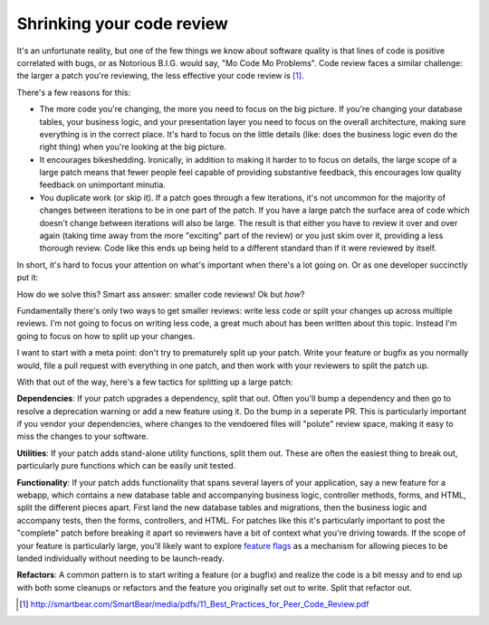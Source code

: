 Shrinking your code review
==========================

It's an unfortunate reality, but one of the few things we know about software
quality is that lines of code is positive correlated with bugs, or as Notorious
B.I.G. would say, "Mo Code Mo Problems". Code review faces a similar challenge:
the larger a patch you're reviewing, the less effective your code review is [#]_.

There's a few reasons for this:

* The more code you're changing, the more you need to focus on the big picture.
  If you're changing your database tables, your business logic, and your
  presentation layer you need to focus on the overall architecture, making sure
  everything is in the correct place. It's hard to focus on the little details
  (like: does the business logic even do the right thing) when you're looking
  at the big picture.
* It encourages bikeshedding. Ironically, in addition to making it harder to to
  focus on details, the large scope of a large patch means that fewer people
  feel capable of providing substantive feedback, this encourages low quality
  feedback on unimportant minutia.
* You duplicate work (or skip it). If a patch goes through a few iterations,
  it's not uncommon for the majority of changes between iterations to be in one
  part of the patch. If you have a large patch the surface area of code which
  doesn't change between iterations will also be large. The result is that
  either you have to review it over and over again (taking time away from the
  more "exciting" part of the review) or you just skim over it, providing a
  less thorough review. Code like this ends up being held to a different
  standard than if it were reviewed by itself.

In short, it's hard to focus your attention on what's important when there's a
lot going on. Or as one developer succinctly put it:

.. raw:: html

    <blockquote class="twitter-tweet"><p lang="en" dir="ltr">10 lines of code = 10 issues.&#10;&#10;500 lines of code = &quot;looks fine.&quot;&#10;&#10;Code reviews.</p>&mdash; I Am Devloper (@iamdevloper) <a href="https://twitter.com/iamdevloper/status/397664295875805184">November 5, 2013</a></blockquote>
    <script async src="//platform.twitter.com/widgets.js" charset="utf-8"></script>

How do we solve this? Smart ass answer: smaller code reviews! Ok but *how*?

Fundamentally there's only two ways to get smaller reviews: write less code or
split your changes up across multiple reviews. I'm not going to focus on
writing less code, a great much about has been written about this topic.
Instead I'm going to focus on how to split up your changes.

I want to start with a meta point: don't try to prematurely split up your
patch. Write your feature or bugfix as you normally would, file a pull request
with everything in one patch, and then work with your reviewers to split the
patch up.

With that out of the way, here's a few tactics for splitting up a large patch:

**Dependencies**: If your patch upgrades a dependency, split that out. Often
you'll bump a dependency and then go to resolve a deprecation warning or add a
new feature using it. Do the bump in a seperate PR. This is particularly
important if you vendor your dependencies, where changes to the vendoered files
will "polute" review space, making it easy to miss the changes to your
software.

**Utilities**: If your patch adds stand-alone utility functions, split them
out. These are often the easiest thing to break out, particularly pure
functions which can be easily unit tested.

**Functionality**: If your patch adds functionality that spans several layers
of your application, say a new feature for a webapp, which contains a new
database table and accompanying business logic, controller methods, forms, and
HTML, split the different pieces apart. First land the new database tables and
migrations, then the business logic and accompany tests, then the forms,
controllers, and HTML. For patches like this it's particularly important to
post the "complete" patch before breaking it apart so reviewers have a bit of
context what you're driving towards. If the scope of your feature is
particularly large, you'll likely want to explore `feature flags`_ as a
mechanism for allowing pieces to be landed individually without needing to be
launch-ready.

**Refactors**: A common pattern is to start writing a feature (or a bugfix) and
realize the code is a bit messy and to end up with both some cleanups or
refactors and the feature you originally set out to write. Split that refactor
out.


.. [#] http://smartbear.com/SmartBear/media/pdfs/11_Best_Practices_for_Peer_Code_Review.pdf

.. _`feature flags`: https://blog.travis-ci.com/2014-03-04-use-feature-flags-to-ship-changes-with-confidence/
